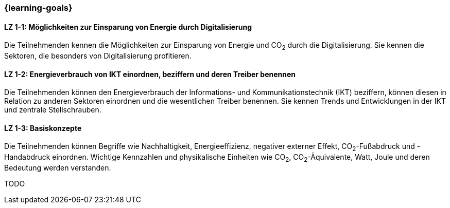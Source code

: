 === {learning-goals}

// tag::DE[]
[[LZ-1-1]]
==== LZ 1-1: Möglichkeiten zur Einsparung von Energie durch Digitalisierung

Die Teilnehmenden kennen die Möglichkeiten zur Einsparung von Energie und CO~2~ durch die Digitalisierung. Sie kennen die Sektoren, die besonders von Digitalisierung profitieren.

[[LZ-1-2]]
==== LZ 1-2: Energieverbrauch von IKT einordnen, beziffern und deren Treiber benennen

Die Teilnehmenden können den Energieverbrauch der Informations- und Kommunikationstechnik (IKT) beziffern, können diesen in Relation zu anderen Sektoren einordnen und die wesentlichen Treiber benennen. Sie kennen Trends und Entwicklungen in der IKT und zentrale Stellschrauben.

[[LZ-1-3]]
==== LZ 1-3: Basiskonzepte

Die Teilnehmenden können Begriffe wie Nachhaltigkeit, Energieeffizienz, negativer externer Effekt, CO~2~-Fußabdruck und -Handabdruck einordnen. Wichtige Kennzahlen und physikalische Einheiten wie CO~2~, CO~2~-Äquivalente, Watt, Joule und deren Bedeutung werden verstanden.

// end::DE[]

// tag::EN[]
TODO
// end::EN[]
